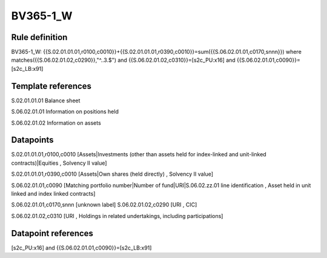 =========
BV365-1_W
=========

Rule definition
---------------

BV365-1_W: {{S.02.01.01.01,r0100,c0010}}+{{S.02.01.01.01,r0390,c0010}}=sum({{S.06.02.01.01,c0170,snnn}}) where matches({{S.06.02.01.02,c0290}},"^..3.$") and {{S.06.02.01.02,c0310}}=[s2c_PU:x16] and {{S.06.02.01.01,c0090}}=[s2c_LB:x91]


Template references
-------------------

S.02.01.01.01 Balance sheet

S.06.02.01.01 Information on positions held

S.06.02.01.02 Information on assets


Datapoints
----------

S.02.01.01.01,r0100,c0010 [Assets|Investments (other than assets held for index-linked and unit-linked contracts)|Equities , Solvency II value]

S.02.01.01.01,r0390,c0010 [Assets|Own shares (held directly) , Solvency II value]

S.06.02.01.01,c0090 [Matching portfolio number|Number of fund|URI|S.06.02.zz.01 line identification , Asset held in unit linked and index linked contracts]

S.06.02.01.01,c0170,snnn [unknown label]
S.06.02.01.02,c0290 [URI , CIC]

S.06.02.01.02,c0310 [URI , Holdings in related undertakings, including participations]



Datapoint references
--------------------

[s2c_PU:x16] and {{S.06.02.01.01,c0090}}=[s2c_LB:x91]